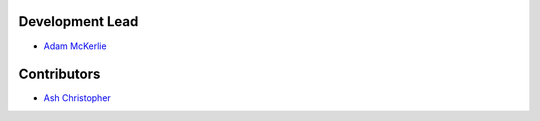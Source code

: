 Development Lead
````````````````

- `Adam McKerlie <https://github.com/silent1mezzo>`_ 


Contributors
````````````

- `Ash Christopher <https://github.com/ashchristopher>`_
